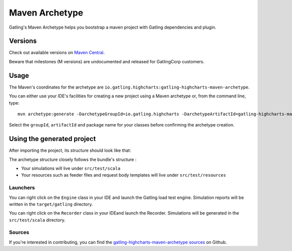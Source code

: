 .. _maven-archetype:

###############
Maven Archetype
###############

Gatling's Maven Archetype helps you bootstrap a maven project with Gatling dependencies and plugin.

Versions
========

Check out available versions on `Maven Central <https://search.maven.org/search?q=g:io.gatling.highcharts%20AND%20a:gatling-highcharts-maven-archetype&core=gav>`__.

Beware that milestones (M versions) are undocumented and released for GatlingCorp customers.

Usage
=====

The Maven's coordinates for the archetype are ``io.gatling.highcharts:gatling-highcharts-maven-archetype``.

You can either use your IDE's facilities for creating a new project using a Maven archetype or, from the command line, type::

  mvn archetype:generate -DarchetypeGroupId=io.gatling.highcharts -DarchetypeArtifactId=gatling-highcharts-maven-archetype

Select the ``groupId``, ``artifactId`` and package name for your classes before confirming the archetype creation.

Using the generated project
===========================

After importing the project, its structure should look like that:

.. image:: img/archetype_structure.png
  :alt: Archetype Structure

The archetype structure closely follows the bundle's structure :

* Your simulations will live under ``src/test/scala``
* Your resources such as feeder files and request body templates will live under ``src/test/resources``

.. _launchers:

Launchers
---------

You can right click on the ``Engine`` class in your IDE and launch the Gatling load test engine.
Simulation reports will be written in the ``target/gatling`` directory.

You can right click on the ``Recorder`` class in your IDEand launch the Recorder.
Simulations will be generated in the ``src/test/scala`` directory.

Sources
-------

If you're interested in contributing, you can find the `gatling-highcharts-maven-archetype sources <https://github.com/gatling/gatling-highcharts-maven-archetype>`_ on Github.
